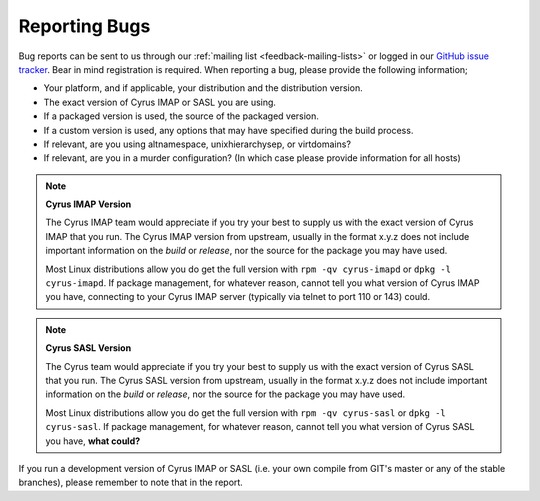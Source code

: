 .. _feedback-bugs:

Reporting Bugs
==============

Bug reports can be sent to us through our :ref:`mailing list <feedback-mailing-lists>` or logged in our `GitHub issue tracker <https://github.com/cyrusimap/cyrus-imapd/issues/>`__. Bear in mind registration is required.
When reporting a bug, please provide the following information;

* Your platform, and if applicable, your distribution and the distribution version.
* The exact version of Cyrus IMAP or SASL you are using.
* If a packaged version is used, the source of the packaged version.
* If a custom version is used, any options that may have specified during the build process.
* If relevant, are you using altnamespace, unixhierarchysep, or virtdomains?
* If relevant, are you in a murder configuration? (In which case please provide information for all hosts) 

.. note::
    **Cyrus IMAP Version**

    The Cyrus IMAP team would appreciate if you try your best to supply us with the exact version of Cyrus IMAP that you run. The Cyrus IMAP version from upstream, usually in the format x.y.z does not include important information on the *build* or *release*, nor the source for the package you may have used.

    Most Linux distributions allow you do get the full version with ``rpm -qv cyrus-imapd`` or ``dpkg -l cyrus-imapd``.
    If package management, for whatever reason, cannot tell you what version of Cyrus IMAP you have, connecting to your Cyrus IMAP server (typically via telnet to port 110 or 143) could. 

.. note::
    **Cyrus SASL Version**

    The Cyrus team would appreciate if you try your best to supply us with the exact version of Cyrus SASL that you run. The Cyrus SASL version from upstream, usually in the format x.y.z does not include important information on the *build* or *release*, nor the source for the package you may have used.

    Most Linux distributions allow you do get the full version with ``rpm -qv cyrus-sasl`` or ``dpkg -l cyrus-sasl``.
    If package management, for whatever reason, cannot tell you what version of Cyrus SASL you have, **what could?**

If you run a development version of Cyrus IMAP or SASL (i.e. your own compile from GIT's master or any of the stable branches), please remember to note that in the report.

.. todo::
    provide some text on logging a new ticket, information to provide, etc. Possibly mention the life cycle of a product version series. 
